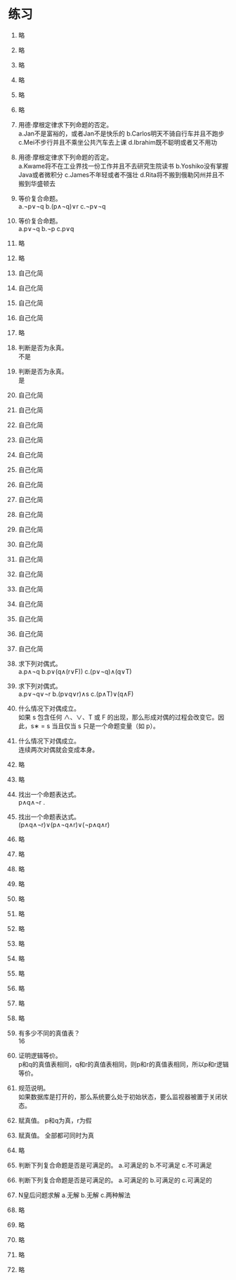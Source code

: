 * 练习


1. 略
2. 略
3. 略
4. 略
5. 略
6. 略
   
7. 用德·摩根定律求下列命题的否定。\\
   a.Jan不是富裕的，或者Jan不是快乐的 b.Carlos明天不骑自行车并且不跑步
   c.Mei不步行并且不乘坐公共汽车去上课 d.Ibrahim既不聪明或者又不用功

8. 用德·摩根定律求下列命题的否定。\\
   a.Kwame将不在工业界找一份工作并且不去研究生院读书 b.Yoshiko没有掌握Java或者微积分
   c.James不年轻或者不强壮 d.Rita将不搬到俄勒冈州并且不搬到华盛顿去

9. 等价复合命题。\\
   a.¬p∨¬q b.(p∧¬q)∨r c.¬p∨¬q

10. 等价复合命题。\\
    a.p∨¬q b.¬p c.p∨q

11. 略
12. 略
13. 自己化简
14. 自己化简
15. 自己化简
16. 自己化简
17. 略

18. 判断是否为永真。\\
    不是

19. 判断是否为永真。\\
    是

20. 自己化简
21. 自己化简
22. 自己化简
23. 自己化简
24. 自己化简
25. 自己化简
26. 自己化简
27. 自己化简
28. 自己化简
29. 自己化简
30. 自己化简
31. 自己化简
32. 自己化简
33. 自己化简
34. 自己化简
35. 自己化简
36. 自己化简
37. 自己化简
    
38. 求下列对偶式。\\
    a.p∧¬q b.p∨(q∧(r∨F)) c.(p∨¬q)∧(q∨T)

39. 求下列对偶式。\\
    a.p∨¬q∨¬r b.(p∨q∨r)∧s c.(p∧T)∨(q∧F)

40. 什么情况下对偶成立。\\
    如果 s 包含任何 ∧、∨、T 或 F 的出现，那么形成对偶的过程会改变它。因此，s∗ = s 当且仅当 s 只是一个命题变量（如 p）。

41. 什么情况下对偶成立。\\
    连续两次对偶就会变成本身。

42. 略 
43. 略

44. 找出一个命题表达式。\\
    p∧q∧¬r .

45. 找出一个命题表达式。\\
    (p∧q∧¬r)∨(p∧¬q∧r)∨(¬p∧q∧r)

46. 略
47. 略
48. 略
49. 略
50. 略
51. 略
52. 略
53. 略
54. 略
55. 略
56. 略
57. 略
58. 略
    
59. 有多少不同的真值表？\\
    16

60. 证明逻辑等价。\\
    p和q的真值表相同，q和r的真值表相同，则p和r的真值表相同，所以p和r逻辑等价。

61. 规范说明。\\
    如果数据库是打开的，那么系统要么处于初始状态，要么监视器被置于关闭状态。

62. 赋真值。
    p和q为真，r为假

63. 赋真值。
    全部都可同时为真

64. 略

65. 判断下列复合命题是否是可满足的。
    a.可满足的 b.不可满足 c.不可满足

66. 判断下列复合命题是否是可满足的。
    a.可满足的 b.可满足的 c.可满足的

67. N皇后问题求解
    a.无解 b.无解 c.两种解法

68. 略
69. 略
70. 略
71. 略
72. 略
